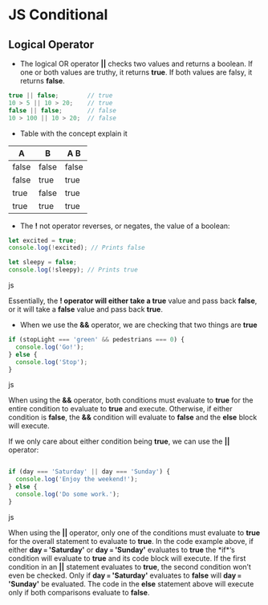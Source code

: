 * JS Conditional
** Logical Operator 
- The logical OR operator *||* checks two values and returns a boolean. If one or both values are truthy, it returns *true*. If both values are falsy, it returns *false*.

#+BEGIN_SRC js
true || false;        // true
10 > 5 || 10 > 20;    // true
false || false;       // false
10 > 100 || 10 > 20;  // false
#+END_SRC

- Table with the concept explain it

|   A    |   B   |  A  B  |
|--------+-------+--------|
| false	 | false | false  |
| false  |  true |  true  |
|  true  | false |  true  |
|  true  |  true |  true  |


- The *!* not operator reverses, or negates, the value of a boolean:
#+BEGIN_SRC js
let excited = true;
console.log(!excited); // Prints false
 
let sleepy = false;
console.log(!sleepy); // Prints true
#+END_SRC js

Essentially, the *! operator will either take a true* value and pass back *false*, or it will take a *false* value and pass back *true*.


- When we use the *&&* operator, we are checking that two things are *true*
#+BEGIN_SRC js
if (stopLight === 'green' && pedestrians === 0) {
  console.log('Go!');
} else {
  console.log('Stop');
}
#+END_SRC js

When using the *&&* operator, both conditions must evaluate to *true* for the entire condition to evaluate to *true* and execute. Otherwise, if either condition is *false*, the *&&* condition will evaluate to *false* and the *else* block will execute.

If we only care about either condition being *true*, we can use the *||* operator:
#+BEGIN_SRC js

if (day === 'Saturday' || day === 'Sunday') {
  console.log('Enjoy the weekend!');
} else {
  console.log('Do some work.');
}
#+END_SRC js

When using the *||* operator, only one of the conditions must evaluate to *true* for the overall statement to evaluate to *true*. In the code example above, if either *day === 'Saturday'* or *day === 'Sunday'* evaluates to *true* the *if*‘s condition will evaluate to *true* and its code block will execute. If the first condition in an *||* statement evaluates to *true*, the second condition won’t even be checked. Only if *day === 'Saturday'* evaluates to *false* will *day === 'Sunday'* be evaluated. The code in the *else* statement above will execute only if both comparisons evaluate to *false*.